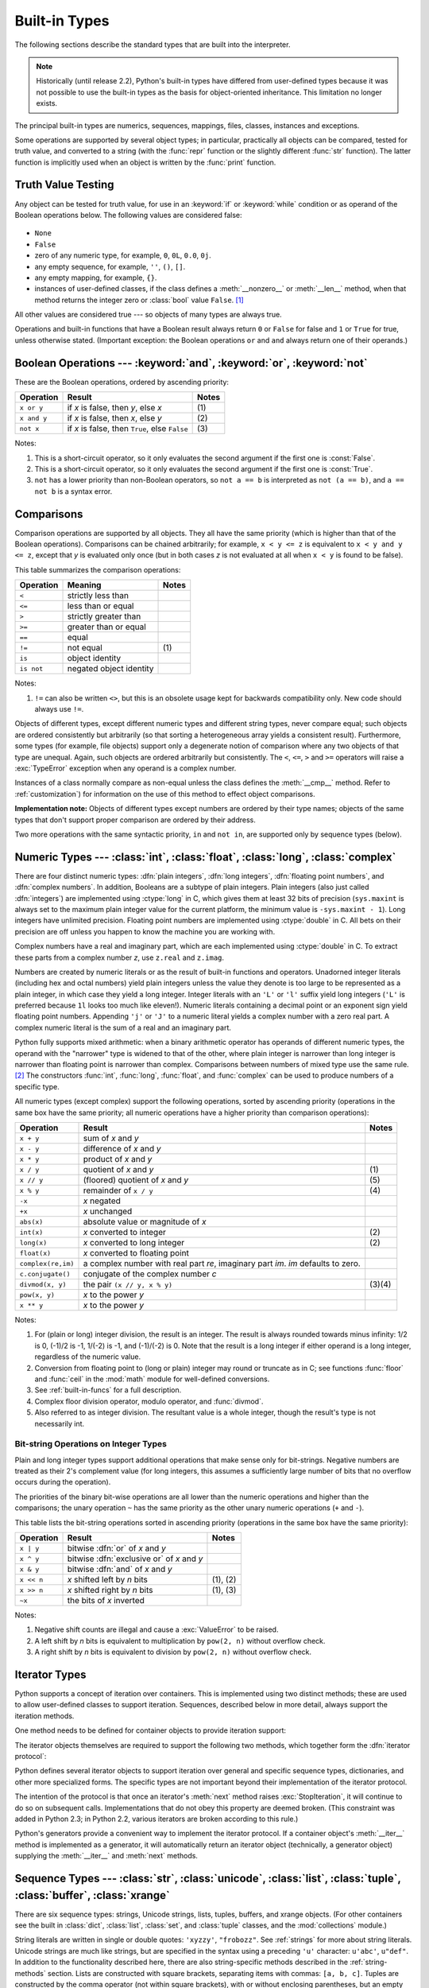 .. XXX: reference/datamodel and this have quite a few overlaps!


.. _bltin-types:

**************
Built-in Types
**************

The following sections describe the standard types that are built into the
interpreter.

.. note::

   Historically (until release 2.2), Python's built-in types have differed from
   user-defined types because it was not possible to use the built-in types as the
   basis for object-oriented inheritance. This limitation no longer
   exists.

.. index:: pair: built-in; types

The principal built-in types are numerics, sequences, mappings, files, classes,
instances and exceptions.

.. index:: statement: print

Some operations are supported by several object types; in particular,
practically all objects can be compared, tested for truth value, and converted
to a string (with the :func:`repr` function or the slightly different
:func:`str` function).  The latter function is implicitly used when an object is
written by the :func:`print` function.


.. _truth:

Truth Value Testing
===================

.. index::
   statement: if
   statement: while
   pair: truth; value
   pair: Boolean; operations
   single: false

Any object can be tested for truth value, for use in an :keyword:`if` or
:keyword:`while` condition or as operand of the Boolean operations below. The
following values are considered false:

  .. index:: single: None (Built-in object)

* ``None``

  .. index:: single: False (Built-in object)

* ``False``

* zero of any numeric type, for example, ``0``, ``0L``, ``0.0``, ``0j``.

* any empty sequence, for example, ``''``, ``()``, ``[]``.

* any empty mapping, for example, ``{}``.

* instances of user-defined classes, if the class defines a :meth:`__nonzero__`
  or :meth:`__len__` method, when that method returns the integer zero or
  :class:`bool` value ``False``. [#]_

.. index:: single: true

All other values are considered true --- so objects of many types are always
true.

.. index::
   operator: or
   operator: and
   single: False
   single: True

Operations and built-in functions that have a Boolean result always return ``0``
or ``False`` for false and ``1`` or ``True`` for true, unless otherwise stated.
(Important exception: the Boolean operations ``or`` and ``and`` always return
one of their operands.)


.. _boolean:

Boolean Operations --- :keyword:`and`, :keyword:`or`, :keyword:`not`
====================================================================

.. index:: pair: Boolean; operations

These are the Boolean operations, ordered by ascending priority:

+-------------+---------------------------------+-------+
| Operation   | Result                          | Notes |
+=============+=================================+=======+
| ``x or y``  | if *x* is false, then *y*, else | \(1)  |
|             | *x*                             |       |
+-------------+---------------------------------+-------+
| ``x and y`` | if *x* is false, then *x*, else | \(2)  |
|             | *y*                             |       |
+-------------+---------------------------------+-------+
| ``not x``   | if *x* is false, then ``True``, | \(3)  |
|             | else ``False``                  |       |
+-------------+---------------------------------+-------+

.. index::
   operator: and
   operator: or
   operator: not

Notes:

(1)
   This is a short-circuit operator, so it only evaluates the second
   argument if the first one is :const:`False`.

(2)
   This is a short-circuit operator, so it only evaluates the second
   argument if the first one is :const:`True`.

(3)
   ``not`` has a lower priority than non-Boolean operators, so ``not a == b`` is
   interpreted as ``not (a == b)``, and ``a == not b`` is a syntax error.


.. _stdcomparisons:

Comparisons
===========

.. index:: pair: chaining; comparisons

Comparison operations are supported by all objects.  They all have the same
priority (which is higher than that of the Boolean operations). Comparisons can
be chained arbitrarily; for example, ``x < y <= z`` is equivalent to ``x < y and
y <= z``, except that *y* is evaluated only once (but in both cases *z* is not
evaluated at all when ``x < y`` is found to be false).

This table summarizes the comparison operations:

+------------+-------------------------+-------+
| Operation  | Meaning                 | Notes |
+============+=========================+=======+
| ``<``      | strictly less than      |       |
+------------+-------------------------+-------+
| ``<=``     | less than or equal      |       |
+------------+-------------------------+-------+
| ``>``      | strictly greater than   |       |
+------------+-------------------------+-------+
| ``>=``     | greater than or equal   |       |
+------------+-------------------------+-------+
| ``==``     | equal                   |       |
+------------+-------------------------+-------+
| ``!=``     | not equal               | \(1)  |
+------------+-------------------------+-------+
| ``is``     | object identity         |       |
+------------+-------------------------+-------+
| ``is not`` | negated object identity |       |
+------------+-------------------------+-------+

.. index::
   pair: operator; comparison
   operator: ==
   operator: is
   operator: is not

.. % XXX *All* others have funny characters < ! >

Notes:

(1)
    ``!=`` can also be written ``<>``, but this is an obsolete usage
    kept for backwards compatibility only. New code should always use
    ``!=``.

.. index::
   pair: object; numeric
   pair: objects; comparing

Objects of different types, except different numeric types and different string
types, never compare equal; such objects are ordered consistently but
arbitrarily (so that sorting a heterogeneous array yields a consistent result).
Furthermore, some types (for example, file objects) support only a degenerate
notion of comparison where any two objects of that type are unequal.  Again,
such objects are ordered arbitrarily but consistently. The ``<``, ``<=``, ``>``
and ``>=`` operators will raise a :exc:`TypeError` exception when any operand is
a complex number.

.. index:: single: __cmp__() (instance method)

Instances of a class normally compare as non-equal unless the class defines the
:meth:`__cmp__` method.  Refer to :ref:`customization`) for information on the
use of this method to effect object comparisons.

**Implementation note:** Objects of different types except numbers are ordered
by their type names; objects of the same types that don't support proper
comparison are ordered by their address.

.. index::
   operator: in
   operator: not in

Two more operations with the same syntactic priority, ``in`` and ``not in``, are
supported only by sequence types (below).


.. _typesnumeric:

Numeric Types --- :class:`int`, :class:`float`, :class:`long`, :class:`complex`
===============================================================================

.. index::
   object: numeric
   object: Boolean
   object: integer
   object: long integer
   object: floating point
   object: complex number
   pair: C; language

There are four distinct numeric types: :dfn:`plain integers`, :dfn:`long
integers`,  :dfn:`floating point numbers`, and :dfn:`complex numbers`. In
addition, Booleans are a subtype of plain integers. Plain integers (also just
called :dfn:`integers`) are implemented using :ctype:`long` in C, which gives
them at least 32 bits of precision (``sys.maxint`` is always set to the maximum
plain integer value for the current platform, the minimum value is
``-sys.maxint - 1``).  Long integers have unlimited precision. Floating point
numbers are implemented using :ctype:`double` in C. All bets on their precision
are off unless you happen to know the machine you are working with.

Complex numbers have a real and imaginary part, which are each implemented using
:ctype:`double` in C.  To extract these parts from a complex number *z*, use
``z.real`` and ``z.imag``.

.. index::
   pair: numeric; literals
   pair: integer; literals
   triple: long; integer; literals
   pair: floating point; literals
   pair: complex number; literals
   pair: hexadecimal; literals
   pair: octal; literals

Numbers are created by numeric literals or as the result of built-in functions
and operators.  Unadorned integer literals (including hex and octal numbers)
yield plain integers unless the value they denote is too large to be represented
as a plain integer, in which case they yield a long integer.  Integer literals
with an ``'L'`` or ``'l'`` suffix yield long integers (``'L'`` is preferred
because ``1l`` looks too much like eleven!).  Numeric literals containing a
decimal point or an exponent sign yield floating point numbers.  Appending
``'j'`` or ``'J'`` to a numeric literal yields a complex number with a zero real
part. A complex numeric literal is the sum of a real and an imaginary part.

.. index::
   single: arithmetic
   builtin: int
   builtin: long
   builtin: float
   builtin: complex

Python fully supports mixed arithmetic: when a binary arithmetic operator has
operands of different numeric types, the operand with the "narrower" type is
widened to that of the other, where plain integer is narrower than long integer
is narrower than floating point is narrower than complex. Comparisons between
numbers of mixed type use the same rule. [#]_ The constructors :func:`int`,
:func:`long`, :func:`float`, and :func:`complex` can be used to produce numbers
of a specific type.

All numeric types (except complex) support the following operations, sorted by
ascending priority (operations in the same box have the same priority; all
numeric operations have a higher priority than comparison operations):

+--------------------+---------------------------------+--------+
| Operation          | Result                          | Notes  |
+====================+=================================+========+
| ``x + y``          | sum of *x* and *y*              |        |
+--------------------+---------------------------------+--------+
| ``x - y``          | difference of *x* and *y*       |        |
+--------------------+---------------------------------+--------+
| ``x * y``          | product of *x* and *y*          |        |
+--------------------+---------------------------------+--------+
| ``x / y``          | quotient of *x* and *y*         | \(1)   |
+--------------------+---------------------------------+--------+
| ``x // y``         | (floored) quotient of *x* and   | \(5)   |
|                    | *y*                             |        |
+--------------------+---------------------------------+--------+
| ``x % y``          | remainder of ``x / y``          | \(4)   |
+--------------------+---------------------------------+--------+
| ``-x``             | *x* negated                     |        |
+--------------------+---------------------------------+--------+
| ``+x``             | *x* unchanged                   |        |
+--------------------+---------------------------------+--------+
| ``abs(x)``         | absolute value or magnitude of  |        |
|                    | *x*                             |        |
+--------------------+---------------------------------+--------+
| ``int(x)``         | *x* converted to integer        | \(2)   |
+--------------------+---------------------------------+--------+
| ``long(x)``        | *x* converted to long integer   | \(2)   |
+--------------------+---------------------------------+--------+
| ``float(x)``       | *x* converted to floating point |        |
+--------------------+---------------------------------+--------+
| ``complex(re,im)`` | a complex number with real part |        |
|                    | *re*, imaginary part *im*.      |        |
|                    | *im* defaults to zero.          |        |
+--------------------+---------------------------------+--------+
| ``c.conjugate()``  | conjugate of the complex number |        |
|                    | *c*                             |        |
+--------------------+---------------------------------+--------+
| ``divmod(x, y)``   | the pair ``(x // y, x % y)``    | (3)(4) |
+--------------------+---------------------------------+--------+
| ``pow(x, y)``      | *x* to the power *y*            |        |
+--------------------+---------------------------------+--------+
| ``x ** y``         | *x* to the power *y*            |        |
+--------------------+---------------------------------+--------+

.. index::
   triple: operations on; numeric; types
   single: conjugate() (complex number method)

Notes:

(1)
   .. index::
      pair: integer; division
      triple: long; integer; division

   For (plain or long) integer division, the result is an integer. The result is
   always rounded towards minus infinity: 1/2 is 0, (-1)/2 is -1, 1/(-2) is -1, and
   (-1)/(-2) is 0.  Note that the result is a long integer if either operand is a
   long integer, regardless of the numeric value.

(2)
   .. index::
      module: math
      single: floor() (in module math)
      single: ceil() (in module math)
      pair: numeric; conversions
      pair: C; language

   Conversion from floating point to (long or plain) integer may round or truncate
   as in C; see functions :func:`floor` and :func:`ceil` in the :mod:`math` module
   for well-defined conversions.

(3)
   See :ref:`built-in-funcs` for a full description.

(4)
   Complex floor division operator, modulo operator, and :func:`divmod`.

   .. deprecated:: 2.3
      Instead convert to float using :func:`abs` if appropriate.

(5)
   Also referred to as integer division.  The resultant value is a whole integer,
   though the result's type is not necessarily int.

.. % XXXJH exceptions: overflow (when? what operations?) zerodivision


.. _bitstring-ops:

Bit-string Operations on Integer Types
--------------------------------------

.. _bit-string-operations:

Plain and long integer types support additional operations that make sense only
for bit-strings.  Negative numbers are treated as their 2's complement value
(for long integers, this assumes a sufficiently large number of bits that no
overflow occurs during the operation).

The priorities of the binary bit-wise operations are all lower than the numeric
operations and higher than the comparisons; the unary operation ``~`` has the
same priority as the other unary numeric operations (``+`` and ``-``).

This table lists the bit-string operations sorted in ascending priority
(operations in the same box have the same priority):

+------------+--------------------------------+----------+
| Operation  | Result                         | Notes    |
+============+================================+==========+
| ``x | y``  | bitwise :dfn:`or` of *x* and   |          |
|            | *y*                            |          |
+------------+--------------------------------+----------+
| ``x ^ y``  | bitwise :dfn:`exclusive or` of |          |
|            | *x* and *y*                    |          |
+------------+--------------------------------+----------+
| ``x & y``  | bitwise :dfn:`and` of *x* and  |          |
|            | *y*                            |          |
+------------+--------------------------------+----------+
| ``x << n`` | *x* shifted left by *n* bits   | (1), (2) |
+------------+--------------------------------+----------+
| ``x >> n`` | *x* shifted right by *n* bits  | (1), (3) |
+------------+--------------------------------+----------+
| ``~x``     | the bits of *x* inverted       |          |
+------------+--------------------------------+----------+

.. index::
   triple: operations on; integer; types
   pair: bit-string; operations
   pair: shifting; operations
   pair: masking; operations

Notes:

(1)
   Negative shift counts are illegal and cause a :exc:`ValueError` to be raised.

(2)
   A left shift by *n* bits is equivalent to multiplication by ``pow(2, n)``
   without overflow check.

(3)
   A right shift by *n* bits is equivalent to division by ``pow(2, n)`` without
   overflow check.


.. _typeiter:

Iterator Types
==============

.. versionadded:: 2.2

.. index::
   single: iterator protocol
   single: protocol; iterator
   single: sequence; iteration
   single: container; iteration over

Python supports a concept of iteration over containers.  This is implemented
using two distinct methods; these are used to allow user-defined classes to
support iteration.  Sequences, described below in more detail, always support
the iteration methods.

One method needs to be defined for container objects to provide iteration
support:


.. method:: container.__iter__()

   Return an iterator object.  The object is required to support the iterator
   protocol described below.  If a container supports different types of
   iteration, additional methods can be provided to specifically request
   iterators for those iteration types.  (An example of an object supporting
   multiple forms of iteration would be a tree structure which supports both
   breadth-first and depth-first traversal.)  This method corresponds to the
   :attr:`tp_iter` slot of the type structure for Python objects in the Python/C
   API.

The iterator objects themselves are required to support the following two
methods, which together form the :dfn:`iterator protocol`:


.. method:: iterator.__iter__()

   Return the iterator object itself.  This is required to allow both containers
   and iterators to be used with the :keyword:`for` and :keyword:`in` statements.
   This method corresponds to the :attr:`tp_iter` slot of the type structure for
   Python objects in the Python/C API.


.. method:: iterator.next()

   Return the next item from the container.  If there are no further items, raise
   the :exc:`StopIteration` exception.  This method corresponds to the
   :attr:`tp_iternext` slot of the type structure for Python objects in the
   Python/C API.

Python defines several iterator objects to support iteration over general and
specific sequence types, dictionaries, and other more specialized forms.  The
specific types are not important beyond their implementation of the iterator
protocol.

The intention of the protocol is that once an iterator's :meth:`next` method
raises :exc:`StopIteration`, it will continue to do so on subsequent calls.
Implementations that do not obey this property are deemed broken.  (This
constraint was added in Python 2.3; in Python 2.2, various iterators are broken
according to this rule.)

Python's generators provide a convenient way to implement the iterator protocol.
If a container object's :meth:`__iter__` method is implemented as a generator,
it will automatically return an iterator object (technically, a generator
object) supplying the :meth:`__iter__` and :meth:`next` methods.


.. _typesseq:

Sequence Types --- :class:`str`, :class:`unicode`, :class:`list`, :class:`tuple`, :class:`buffer`, :class:`xrange`
==================================================================================================================

There are six sequence types: strings, Unicode strings, lists, tuples, buffers,
and xrange objects.
(For other containers see the built in :class:`dict`, :class:`list`,
:class:`set`, and :class:`tuple` classes, and the :mod:`collections`
module.)


.. index::
   object: sequence
   object: string
   object: Unicode
   object: tuple
   object: list
   object: buffer
   object: xrange

String literals are written in single or double quotes: ``'xyzzy'``,
``"frobozz"``.  See :ref:`strings` for more about string literals.
Unicode strings are much like strings, but are specified in the syntax
using a preceding ``'u'`` character: ``u'abc'``, ``u"def"``. In addition
to the functionality described here, there are also string-specific
methods described in the :ref:`string-methods` section. Lists are
constructed with square brackets, separating items with commas: ``[a, b, c]``.
Tuples are constructed by the comma operator (not within square
brackets), with or without enclosing parentheses, but an empty tuple
must have the enclosing parentheses, such as ``a, b, c`` or ``()``.  A
single item tuple must have a trailing comma, such as ``(d,)``.

Buffer objects are not directly supported by Python syntax, but can be created
by calling the builtin function :func:`buffer`.  They don't support
concatenation or repetition.

Objects of type xrange are similar to buffers in that there is no specific syntax to
create them, but they are created using the :func:`xrange` function.  They don't
support slicing, concatenation or repetition, and using ``in``, ``not in``,
:func:`min` or :func:`max` on them is inefficient.

Most sequence types support the following operations.  The ``in`` and ``not in``
operations have the same priorities as the comparison operations.  The ``+`` and
``*`` operations have the same priority as the corresponding numeric operations.
[#]_

This table lists the sequence operations sorted in ascending priority
(operations in the same box have the same priority).  In the table, *s* and *t*
are sequences of the same type; *n*, *i* and *j* are integers:

+------------------+--------------------------------+----------+
| Operation        | Result                         | Notes    |
+==================+================================+==========+
| ``x in s``       | ``True`` if an item of *s* is  | \(1)     |
|                  | equal to *x*, else ``False``   |          |
+------------------+--------------------------------+----------+
| ``x not in s``   | ``False`` if an item of *s* is | \(1)     |
|                  | equal to *x*, else ``True``    |          |
+------------------+--------------------------------+----------+
| ``s + t``        | the concatenation of *s* and   | \(6)     |
|                  | *t*                            |          |
+------------------+--------------------------------+----------+
| ``s * n, n * s`` | *n* shallow copies of *s*      | \(2)     |
|                  | concatenated                   |          |
+------------------+--------------------------------+----------+
| ``s[i]``         | *i*'th item of *s*, origin 0   | \(3)     |
+------------------+--------------------------------+----------+
| ``s[i:j]``       | slice of *s* from *i* to *j*   | (3), (4) |
+------------------+--------------------------------+----------+
| ``s[i:j:k]``     | slice of *s* from *i* to *j*   | (3), (5) |
|                  | with step *k*                  |          |
+------------------+--------------------------------+----------+
| ``len(s)``       | length of *s*                  |          |
+------------------+--------------------------------+----------+
| ``min(s)``       | smallest item of *s*           |          |
+------------------+--------------------------------+----------+
| ``max(s)``       | largest item of *s*            |          |
+------------------+--------------------------------+----------+

Sequence types also support comparisons. In particular, tuples and lists
are compared lexicographically by comparing corresponding
elements. This means that to compare equal, every element must compare
equal and the two sequences must be of the same type and have the same
length. (For full details see :ref:`comparisons` in the language
reference.)

.. index::
   triple: operations on; sequence; types
   builtin: len
   builtin: min
   builtin: max
   pair: concatenation; operation
   pair: repetition; operation
   pair: subscript; operation
   pair: slice; operation
   pair: extended slice; operation
   operator: in
   operator: not in

Notes:

(1)
   When *s* is a string or Unicode string object the ``in`` and ``not in``
   operations act like a substring test.  In Python versions before 2.3, *x* had to
   be a string of length 1. In Python 2.3 and beyond, *x* may be a string of any
   length.

(2)
   Values of *n* less than ``0`` are treated as ``0`` (which yields an empty
   sequence of the same type as *s*).  Note also that the copies are shallow;
   nested structures are not copied.  This often haunts new Python programmers;
   consider::

      >>> lists = [[]] * 3
      >>> lists
      [[], [], []]
      >>> lists[0].append(3)
      >>> lists
      [[3], [3], [3]]

   What has happened is that ``[[]]`` is a one-element list containing an empty
   list, so all three elements of ``[[]] * 3`` are (pointers to) this single empty
   list.  Modifying any of the elements of ``lists`` modifies this single list.
   You can create a list of different lists this way::

      >>> lists = [[] for i in range(3)]
      >>> lists[0].append(3)
      >>> lists[1].append(5)
      >>> lists[2].append(7)
      >>> lists
      [[3], [5], [7]]

(3)
   If *i* or *j* is negative, the index is relative to the end of the string:
   ``len(s) + i`` or ``len(s) + j`` is substituted.  But note that ``-0`` is still
   ``0``.

(4)
   The slice of *s* from *i* to *j* is defined as the sequence of items with index
   *k* such that ``i <= k < j``.  If *i* or *j* is greater than ``len(s)``, use
   ``len(s)``.  If *i* is omitted or ``None``, use ``0``.  If *j* is omitted or
   ``None``, use ``len(s)``.  If *i* is greater than or equal to *j*, the slice is
   empty.

(5)
   The slice of *s* from *i* to *j* with step *k* is defined as the sequence of
   items with index  ``x = i + n*k`` such that 0 ≤n < (j-i)/(k).  In other words,
   the indices are ``i``, ``i+k``, ``i+2*k``, ``i+3*k`` and so on, stopping when
   *j* is reached (but never including *j*).  If *i* or *j* is greater than
   ``len(s)``, use ``len(s)``.  If *i* or *j* are omitted or ``None``, they become
   "end" values (which end depends on the sign of *k*).  Note, *k* cannot be zero.
   If *k* is ``None``, it is treated like ``1``.

(6)
   If *s* and *t* are both strings, some Python implementations such as CPython can
   usually perform an in-place optimization for assignments of the form ``s=s+t``
   or ``s+=t``.  When applicable, this optimization makes quadratic run-time much
   less likely.  This optimization is both version and implementation dependent.
   For performance sensitive code, it is preferable to use the :meth:`str.join`
   method which assures consistent linear concatenation performance across versions
   and implementations.

   .. versionchanged:: 2.4
      Formerly, string concatenation never occurred in-place.


.. _string-methods:

String Methods
--------------

.. index:: pair: string; methods

Below are listed the string methods which both 8-bit strings and Unicode objects
support. Note that none of these methods take keyword arguments.

In addition, Python's strings support the sequence type methods
described in the :ref:`typesseq` section. To output formatted strings
use template strings or the ``%`` operator described in the
:ref:`string-formatting` section. Also, see the :mod:`re` module for
string functions based on regular expressions.

.. method:: str.capitalize()

   Return a copy of the string with only its first character capitalized.

   For 8-bit strings, this method is locale-dependent.


.. method:: str.center(width[, fillchar])

   Return centered in a string of length *width*. Padding is done using the
   specified *fillchar* (default is a space).

   .. versionchanged:: 2.4
      Support for the *fillchar* argument.


.. method:: str.count(sub[, start[, end]])

   Return the number of occurrences of substring *sub* in the range [*start*,
   *end*].  Optional arguments *start* and *end* are interpreted as in slice
   notation.


.. method:: str.decode([encoding[, errors]])

   Decodes the string using the codec registered for *encoding*. *encoding*
   defaults to the default string encoding.  *errors* may be given to set a
   different error handling scheme.  The default is ``'strict'``, meaning that
   encoding errors raise :exc:`UnicodeError`.  Other possible values are
   ``'ignore'``, ``'replace'`` and any other name registered via
   :func:`codecs.register_error`, see section :ref:`codec-base-classes`.

   .. versionadded:: 2.2

   .. versionchanged:: 2.3
      Support for other error handling schemes added.


.. method:: str.encode([encoding[,errors]])

   Return an encoded version of the string.  Default encoding is the current
   default string encoding.  *errors* may be given to set a different error
   handling scheme.  The default for *errors* is ``'strict'``, meaning that
   encoding errors raise a :exc:`UnicodeError`.  Other possible values are
   ``'ignore'``, ``'replace'``, ``'xmlcharrefreplace'``, ``'backslashreplace'`` and
   any other name registered via :func:`codecs.register_error`, see section
   :ref:`codec-base-classes`. For a list of possible encodings, see section
   :ref:`standard-encodings`.

   .. versionadded:: 2.0

   .. versionchanged:: 2.3
      Support for ``'xmlcharrefreplace'`` and ``'backslashreplace'`` and other error
      handling schemes added.


.. method:: str.endswith(suffix[, start[, end]])

   Return ``True`` if the string ends with the specified *suffix*, otherwise return
   ``False``.  *suffix* can also be a tuple of suffixes to look for.  With optional
   *start*, test beginning at that position.  With optional *end*, stop comparing
   at that position.

   .. versionchanged:: 2.5
      Accept tuples as *suffix*.


.. method:: str.expandtabs([tabsize])

   Return a copy of the string where all tab characters are replaced by one or
   more spaces, depending on the current column and the given tab size.  The
   column number is reset to zero after each newline occurring in the string.
   If *tabsize* is not given, a tab size of ``8`` characters is assumed.  This
   doesn't understand other non-printing characters or escape sequences.


.. method:: str.find(sub[, start[, end]])

   Return the lowest index in the string where substring *sub* is found, such that
   *sub* is contained in the range [*start*, *end*].  Optional arguments *start*
   and *end* are interpreted as in slice notation.  Return ``-1`` if *sub* is not
   found.


.. method:: str.index(sub[, start[, end]])

   Like :meth:`find`, but raise :exc:`ValueError` when the substring is not found.


.. method:: str.isalnum()

   Return true if all characters in the string are alphanumeric and there is at
   least one character, false otherwise.

   For 8-bit strings, this method is locale-dependent.


.. method:: str.isalpha()

   Return true if all characters in the string are alphabetic and there is at least
   one character, false otherwise.

   For 8-bit strings, this method is locale-dependent.


.. method:: str.isdigit()

   Return true if all characters in the string are digits and there is at least one
   character, false otherwise.

   For 8-bit strings, this method is locale-dependent.


.. method:: str.islower()

   Return true if all cased characters in the string are lowercase and there is at
   least one cased character, false otherwise.

   For 8-bit strings, this method is locale-dependent.


.. method:: str.isspace()

   Return true if there are only whitespace characters in the string and there is
   at least one character, false otherwise.

   For 8-bit strings, this method is locale-dependent.


.. method:: str.istitle()

   Return true if the string is a titlecased string and there is at least one
   character, for example uppercase characters may only follow uncased characters
   and lowercase characters only cased ones.  Return false otherwise.

   For 8-bit strings, this method is locale-dependent.


.. method:: str.isupper()

   Return true if all cased characters in the string are uppercase and there is at
   least one cased character, false otherwise.

   For 8-bit strings, this method is locale-dependent.


.. method:: str.join(seq)

   Return a string which is the concatenation of the strings in the sequence *seq*.
   The separator between elements is the string providing this method.


.. method:: str.ljust(width[, fillchar])

   Return the string left justified in a string of length *width*. Padding is done
   using the specified *fillchar* (default is a space).  The original string is
   returned if *width* is less than ``len(s)``.

   .. versionchanged:: 2.4
      Support for the *fillchar* argument.


.. method:: str.lower()

   Return a copy of the string converted to lowercase.

   For 8-bit strings, this method is locale-dependent.


.. method:: str.lstrip([chars])

   Return a copy of the string with leading characters removed.  The *chars*
   argument is a string specifying the set of characters to be removed.  If omitted
   or ``None``, the *chars* argument defaults to removing whitespace.  The *chars*
   argument is not a prefix; rather, all combinations of its values are stripped::

      >>> '   spacious   '.lstrip()
      'spacious   '
      >>> 'www.example.com'.lstrip('cmowz.')
      'example.com'

   .. versionchanged:: 2.2.2
      Support for the *chars* argument.


.. method:: str.partition(sep)

   Split the string at the first occurrence of *sep*, and return a 3-tuple
   containing the part before the separator, the separator itself, and the part
   after the separator.  If the separator is not found, return a 3-tuple containing
   the string itself, followed by two empty strings.

   .. versionadded:: 2.5


.. method:: str.replace(old, new[, count])

   Return a copy of the string with all occurrences of substring *old* replaced by
   *new*.  If the optional argument *count* is given, only the first *count*
   occurrences are replaced.


.. method:: str.rfind(sub [,start [,end]])

   Return the highest index in the string where substring *sub* is found, such that
   *sub* is contained within s[start,end].  Optional arguments *start* and *end*
   are interpreted as in slice notation.  Return ``-1`` on failure.


.. method:: str.rindex(sub[, start[, end]])

   Like :meth:`rfind` but raises :exc:`ValueError` when the substring *sub* is not
   found.


.. method:: str.rjust(width[, fillchar])

   Return the string right justified in a string of length *width*. Padding is done
   using the specified *fillchar* (default is a space). The original string is
   returned if *width* is less than ``len(s)``.

   .. versionchanged:: 2.4
      Support for the *fillchar* argument.


.. method:: str.rpartition(sep)

   Split the string at the last occurrence of *sep*, and return a 3-tuple
   containing the part before the separator, the separator itself, and the part
   after the separator.  If the separator is not found, return a 3-tuple containing
   two empty strings, followed by the string itself.

   .. versionadded:: 2.5


.. method:: str.rsplit([sep [,maxsplit]])

   Return a list of the words in the string, using *sep* as the delimiter string.
   If *maxsplit* is given, at most *maxsplit* splits are done, the *rightmost*
   ones.  If *sep* is not specified or ``None``, any whitespace string is a
   separator.  Except for splitting from the right, :meth:`rsplit` behaves like
   :meth:`split` which is described in detail below.

   .. versionadded:: 2.4


.. method:: str.rstrip([chars])

   Return a copy of the string with trailing characters removed.  The *chars*
   argument is a string specifying the set of characters to be removed.  If omitted
   or ``None``, the *chars* argument defaults to removing whitespace.  The *chars*
   argument is not a suffix; rather, all combinations of its values are stripped::

      >>> '   spacious   '.rstrip()
      '   spacious'
      >>> 'mississippi'.rstrip('ipz')
      'mississ'

   .. versionchanged:: 2.2.2
      Support for the *chars* argument.


.. method:: str.split([sep[, maxsplit]])

   Return a list of the words in the string, using *sep* as the delimiter
   string.  If *maxsplit* is given, at most *maxsplit* splits are done (thus,
   the list will have at most ``maxsplit+1`` elements).  If *maxsplit* is not
   specified, then there is no limit on the number of splits (all possible
   splits are made).

   If *sep is given, consecutive delimiters are not grouped together and are
   deemed to delimit empty strings (for example, ``'1,,2'.split(',')`` returns
   ``['1', '', '2']``).  The *sep* argument may consist of multiple characters
   (for example, ``'1<>2<>3'.split('<>')`` returns ``['1', '2', '3']``).
   Splitting an empty string with a specified separator returns ``['']``.

   If *sep* is not specified or is ``None``, a different splitting algorithm is
   applied: runs of consecutive whitespace are regarded as a single separator,
   and the result will contain no empty strings at the start or end if the
   string has leading or trailing whitespace.  Consequently, splitting an empty
   string or a string consisting of just whitespace with a ``None`` separator
   returns ``[]``.

   For example, ``' 1  2   3  '.split()`` returns ``['1', '2', '3']``, and
   ``'  1  2   3  '.split(None, 1)`` returns ``['1', '2   3  ']``.


.. method:: str.splitlines([keepends])

   Return a list of the lines in the string, breaking at line boundaries.  Line
   breaks are not included in the resulting list unless *keepends* is given and
   true.


.. method:: str.startswith(prefix[, start[, end]])

   Return ``True`` if string starts with the *prefix*, otherwise return ``False``.
   *prefix* can also be a tuple of prefixes to look for.  With optional *start*,
   test string beginning at that position.  With optional *end*, stop comparing
   string at that position.

   .. versionchanged:: 2.5
      Accept tuples as *prefix*.


.. method:: str.strip([chars])

   Return a copy of the string with the leading and trailing characters removed.
   The *chars* argument is a string specifying the set of characters to be removed.
   If omitted or ``None``, the *chars* argument defaults to removing whitespace.
   The *chars* argument is not a prefix or suffix; rather, all combinations of its
   values are stripped::

      >>> '   spacious   '.strip()
      'spacious'
      >>> 'www.example.com'.strip('cmowz.')
      'example'

   .. versionchanged:: 2.2.2
      Support for the *chars* argument.


.. method:: str.swapcase()

   Return a copy of the string with uppercase characters converted to lowercase and
   vice versa.

   For 8-bit strings, this method is locale-dependent.


.. method:: str.title()

   Return a titlecased version of the string: words start with uppercase
   characters, all remaining cased characters are lowercase.

   For 8-bit strings, this method is locale-dependent.


.. method:: str.translate(table[, deletechars])

   Return a copy of the string where all characters occurring in the optional
   argument *deletechars* are removed, and the remaining characters have been
   mapped through the given translation table, which must be a string of length
   256.

   You can use the :func:`maketrans` helper function in the :mod:`string` module to
   create a translation table. For string objects, set the *table* argument to
   ``None`` for translations that only delete characters::

      >>> 'read this short text'.translate(None, 'aeiou')
      'rd ths shrt txt'

   .. versionadded:: 2.6
      Support for a ``None`` *table* argument.

   For Unicode objects, the :meth:`translate` method does not accept the optional
   *deletechars* argument.  Instead, it returns a copy of the *s* where all
   characters have been mapped through the given translation table which must be a
   mapping of Unicode ordinals to Unicode ordinals, Unicode strings or ``None``.
   Unmapped characters are left untouched. Characters mapped to ``None`` are
   deleted.  Note, a more flexible approach is to create a custom character mapping
   codec using the :mod:`codecs` module (see :mod:`encodings.cp1251` for an
   example).


.. method:: str.upper()

   Return a copy of the string converted to uppercase.

   For 8-bit strings, this method is locale-dependent.


.. method:: str.zfill(width)

   Return the numeric string left filled with zeros in a string of length
   *width*.  A sign prefix is handled correctly.  The original string is
   returned if *width* is less than ``len(s)``.
   

   .. versionadded:: 2.2.2


.. _string-formatting:

String Formatting Operations
----------------------------

.. index::
   single: formatting, string (%)
   single: interpolation, string (%)
   single: string; formatting
   single: string; interpolation
   single: printf-style formatting
   single: sprintf-style formatting
   single: % formatting
   single: % interpolation

String and Unicode objects have one unique built-in operation: the ``%``
operator (modulo).  This is also known as the string *formatting* or
*interpolation* operator.  Given ``format % values`` (where *format* is a string
or Unicode object), ``%`` conversion specifications in *format* are replaced
with zero or more elements of *values*.  The effect is similar to the using
:cfunc:`sprintf` in the C language.  If *format* is a Unicode object, or if any
of the objects being converted using the ``%s`` conversion are Unicode objects,
the result will also be a Unicode object.

If *format* requires a single argument, *values* may be a single non-tuple
object. [#]_  Otherwise, *values* must be a tuple with exactly the number of
items specified by the format string, or a single mapping object (for example, a
dictionary).

A conversion specifier contains two or more characters and has the following
components, which must occur in this order:

#. The ``'%'`` character, which marks the start of the specifier.

#. Mapping key (optional), consisting of a parenthesised sequence of characters
   (for example, ``(somename)``).

#. Conversion flags (optional), which affect the result of some conversion
   types.

#. Minimum field width (optional).  If specified as an ``'*'`` (asterisk), the
   actual width is read from the next element of the tuple in *values*, and the
   object to convert comes after the minimum field width and optional precision.

#. Precision (optional), given as a ``'.'`` (dot) followed by the precision.  If
   specified as ``'*'`` (an asterisk), the actual width is read from the next
   element of the tuple in *values*, and the value to convert comes after the
   precision.

#. Length modifier (optional).

#. Conversion type.

When the right argument is a dictionary (or other mapping type), then the
formats in the string *must* include a parenthesised mapping key into that
dictionary inserted immediately after the ``'%'`` character. The mapping key
selects the value to be formatted from the mapping.  For example::

   >>> print '%(language)s has %(#)03d quote types.' % \
             {'language': "Python", "#": 2}
   Python has 002 quote types.

In this case no ``*`` specifiers may occur in a format (since they require a
sequential parameter list).

The conversion flag characters are:

+---------+---------------------------------------------------------------------+
| Flag    | Meaning                                                             |
+=========+=====================================================================+
| ``'#'`` | The value conversion will use the "alternate form" (where defined   |
|         | below).                                                             |
+---------+---------------------------------------------------------------------+
| ``'0'`` | The conversion will be zero padded for numeric values.              |
+---------+---------------------------------------------------------------------+
| ``'-'`` | The converted value is left adjusted (overrides the ``'0'``         |
|         | conversion if both are given).                                      |
+---------+---------------------------------------------------------------------+
| ``' '`` | (a space) A blank should be left before a positive number (or empty |
|         | string) produced by a signed conversion.                            |
+---------+---------------------------------------------------------------------+
| ``'+'`` | A sign character (``'+'`` or ``'-'``) will precede the conversion   |
|         | (overrides a "space" flag).                                         |
+---------+---------------------------------------------------------------------+

A length modifier (``h``, ``l``, or ``L``) may be present, but is ignored as it
is not necessary for Python.

The conversion types are:

+------------+-----------------------------------------------------+-------+
| Conversion | Meaning                                             | Notes |
+============+=====================================================+=======+
| ``'d'``    | Signed integer decimal.                             |       |
+------------+-----------------------------------------------------+-------+
| ``'i'``    | Signed integer decimal.                             |       |
+------------+-----------------------------------------------------+-------+
| ``'o'``    | Unsigned octal.                                     | \(1)  |
+------------+-----------------------------------------------------+-------+
| ``'u'``    | Unsigned decimal.                                   |       |
+------------+-----------------------------------------------------+-------+
| ``'x'``    | Unsigned hexadecimal (lowercase).                   | \(2)  |
+------------+-----------------------------------------------------+-------+
| ``'X'``    | Unsigned hexadecimal (uppercase).                   | \(2)  |
+------------+-----------------------------------------------------+-------+
| ``'e'``    | Floating point exponential format (lowercase).      | \(3)  |
+------------+-----------------------------------------------------+-------+
| ``'E'``    | Floating point exponential format (uppercase).      | \(3)  |
+------------+-----------------------------------------------------+-------+
| ``'f'``    | Floating point decimal format.                      | \(3)  |
+------------+-----------------------------------------------------+-------+
| ``'F'``    | Floating point decimal format.                      | \(3)  |
+------------+-----------------------------------------------------+-------+
| ``'g'``    | Floating point format. Uses exponential format if   | \(4)  |
|            | exponent is greater than -4 or less than precision, |       |
|            | decimal format otherwise.                           |       |
+------------+-----------------------------------------------------+-------+
| ``'G'``    | Floating point format. Uses exponential format if   | \(4)  |
|            | exponent is greater than -4 or less than precision, |       |
|            | decimal format otherwise.                           |       |
+------------+-----------------------------------------------------+-------+
| ``'c'``    | Single character (accepts integer or single         |       |
|            | character string).                                  |       |
+------------+-----------------------------------------------------+-------+
| ``'r'``    | String (converts any python object using            | \(5)  |
|            | :func:`repr`).                                      |       |
+------------+-----------------------------------------------------+-------+
| ``'s'``    | String (converts any python object using            | \(6)  |
|            | :func:`str`).                                       |       |
+------------+-----------------------------------------------------+-------+
| ``'%'``    | No argument is converted, results in a ``'%'``      |       |
|            | character in the result.                            |       |
+------------+-----------------------------------------------------+-------+

Notes:

(1)
   The alternate form causes a leading zero (``'0'``) to be inserted between
   left-hand padding and the formatting of the number if the leading character
   of the result is not already a zero.

(2)
   The alternate form causes a leading ``'0x'`` or ``'0X'`` (depending on whether
   the ``'x'`` or ``'X'`` format was used) to be inserted between left-hand padding
   and the formatting of the number if the leading character of the result is not
   already a zero.

(3)
   The alternate form causes the result to always contain a decimal point, even if
   no digits follow it.

   The precision determines the number of digits after the decimal point and
   defaults to 6.

(4)
   The alternate form causes the result to always contain a decimal point, and
   trailing zeroes are not removed as they would otherwise be.

   The precision determines the number of significant digits before and after the
   decimal point and defaults to 6.

(5)
   The ``%r`` conversion was added in Python 2.0.

   The precision determines the maximal number of characters used.

(6)
   If the object or format provided is a :class:`unicode` string, the resulting
   string will also be :class:`unicode`.

   The precision determines the maximal number of characters used.

Since Python strings have an explicit length, ``%s`` conversions do not assume
that ``'\0'`` is the end of the string.

.. % XXX Examples?

For safety reasons, floating point precisions are clipped to 50; ``%f``
conversions for numbers whose absolute value is over 1e25 are replaced by ``%g``
conversions. [#]_  All other errors raise exceptions.

.. index::
   module: string
   module: re

Additional string operations are defined in standard modules :mod:`string` and
:mod:`re`.


.. _typesseq-xrange:

XRange Type
-----------

.. index:: object: xrange

The :class:`xrange` type is an immutable sequence which is commonly used for
looping.  The advantage of the :class:`xrange` type is that an :class:`xrange`
object will always take the same amount of memory, no matter the size of the
range it represents.  There are no consistent performance advantages.

XRange objects have very little behavior: they only support indexing, iteration,
and the :func:`len` function.


.. _typesseq-mutable:

Mutable Sequence Types
----------------------

.. index::
   triple: mutable; sequence; types
   object: list

List objects support additional operations that allow in-place modification of
the object. Other mutable sequence types (when added to the language) should
also support these operations. Strings and tuples are immutable sequence types:
such objects cannot be modified once created. The following operations are
defined on mutable sequence types (where *x* is an arbitrary object):

+------------------------------+--------------------------------+---------------------+
| Operation                    | Result                         | Notes               |
+==============================+================================+=====================+
| ``s[i] = x``                 | item *i* of *s* is replaced by |                     |
|                              | *x*                            |                     |
+------------------------------+--------------------------------+---------------------+
| ``s[i:j] = t``               | slice of *s* from *i* to *j*   |                     |
|                              | is replaced by the contents of |                     |
|                              | the iterable *t*               |                     |
+------------------------------+--------------------------------+---------------------+
| ``del s[i:j]``               | same as ``s[i:j] = []``        |                     |
+------------------------------+--------------------------------+---------------------+
| ``s[i:j:k] = t``             | the elements of ``s[i:j:k]``   | \(1)                |
|                              | are replaced by those of *t*   |                     |
+------------------------------+--------------------------------+---------------------+
| ``del s[i:j:k]``             | removes the elements of        |                     |
|                              | ``s[i:j:k]`` from the list     |                     |
+------------------------------+--------------------------------+---------------------+
| ``s.append(x)``              | same as ``s[len(s):len(s)] =   | \(2)                |
|                              | [x]``                          |                     |
+------------------------------+--------------------------------+---------------------+
| ``s.extend(x)``              | same as ``s[len(s):len(s)] =   | \(3)                |
|                              | x``                            |                     |
+------------------------------+--------------------------------+---------------------+
| ``s.count(x)``               | return number of *i*'s for     |                     |
|                              | which ``s[i] == x``            |                     |
+------------------------------+--------------------------------+---------------------+
| ``s.index(x[, i[, j]])``     | return smallest *k* such that  | \(4)                |
|                              | ``s[k] == x`` and ``i <= k <   |                     |
|                              | j``                            |                     |
+------------------------------+--------------------------------+---------------------+
| ``s.insert(i, x)``           | same as ``s[i:i] = [x]``       | \(5)                |
+------------------------------+--------------------------------+---------------------+
| ``s.pop([i])``               | same as ``x = s[i]; del s[i];  | \(6)                |
|                              | return x``                     |                     |
+------------------------------+--------------------------------+---------------------+
| ``s.remove(x)``              | same as ``del s[s.index(x)]``  | \(4)                |
+------------------------------+--------------------------------+---------------------+
| ``s.reverse()``              | reverses the items of *s* in   | \(7)                |
|                              | place                          |                     |
+------------------------------+--------------------------------+---------------------+
| ``s.sort([cmp[, key[,        | sort the items of *s* in place | (7), (8), (9), (10) |
| reverse]]])``                |                                |                     |
+------------------------------+--------------------------------+---------------------+

.. index::
   triple: operations on; sequence; types
   triple: operations on; list; type
   pair: subscript; assignment
   pair: slice; assignment
   pair: extended slice; assignment
   statement: del
   single: append() (list method)
   single: extend() (list method)
   single: count() (list method)
   single: index() (list method)
   single: insert() (list method)
   single: pop() (list method)
   single: remove() (list method)
   single: reverse() (list method)
   single: sort() (list method)

Notes:

(1)
   *t* must have the same length as the slice it is  replacing.

(2)
   The C implementation of Python has historically accepted multiple parameters and
   implicitly joined them into a tuple; this no longer works in Python 2.0.  Use of
   this misfeature has been deprecated since Python 1.4.

(3)
   *x* can be any iterable object.

(4)
   Raises :exc:`ValueError` when *x* is not found in *s*. When a negative index is
   passed as the second or third parameter to the :meth:`index` method, the list
   length is added, as for slice indices.  If it is still negative, it is truncated
   to zero, as for slice indices.

   .. versionchanged:: 2.3
      Previously, :meth:`index` didn't have arguments for specifying start and stop
      positions.

(5)
   When a negative index is passed as the first parameter to the :meth:`insert`
   method, the list length is added, as for slice indices.  If it is still
   negative, it is truncated to zero, as for slice indices.

   .. versionchanged:: 2.3
      Previously, all negative indices were truncated to zero.

(6)
   The :meth:`pop` method is only supported by the list and array types.  The
   optional argument *i* defaults to ``-1``, so that by default the last item is
   removed and returned.

(7)
   The :meth:`sort` and :meth:`reverse` methods modify the list in place for
   economy of space when sorting or reversing a large list.  To remind you that
   they operate by side effect, they don't return the sorted or reversed list.

(8)
   The :meth:`sort` method takes optional arguments for controlling the
   comparisons.

   *cmp* specifies a custom comparison function of two arguments (list items) which
   should return a negative, zero or positive number depending on whether the first
   argument is considered smaller than, equal to, or larger than the second
   argument: ``cmp=lambda x,y: cmp(x.lower(), y.lower())``

   *key* specifies a function of one argument that is used to extract a comparison
   key from each list element: ``key=str.lower``

   *reverse* is a boolean value.  If set to ``True``, then the list elements are
   sorted as if each comparison were reversed.

   In general, the *key* and *reverse* conversion processes are much faster than
   specifying an equivalent *cmp* function.  This is because *cmp* is called
   multiple times for each list element while *key* and *reverse* touch each
   element only once.

   .. versionchanged:: 2.3
      Support for ``None`` as an equivalent to omitting *cmp* was added.

   .. versionchanged:: 2.4
      Support for *key* and *reverse* was added.

(9)
   Starting with Python 2.3, the :meth:`sort` method is guaranteed to be stable.  A
   sort is stable if it guarantees not to change the relative order of elements
   that compare equal --- this is helpful for sorting in multiple passes (for
   example, sort by department, then by salary grade).

(10)
   While a list is being sorted, the effect of attempting to mutate, or even
   inspect, the list is undefined.  The C implementation of Python 2.3 and newer
   makes the list appear empty for the duration, and raises :exc:`ValueError` if it
   can detect that the list has been mutated during a sort.


.. _types-set:

Set Types --- :class:`set`, :class:`frozenset`
==============================================

.. index:: object: set

A :dfn:`set` object is an unordered collection of distinct hashable objects.
Common uses include membership testing, removing duplicates from a sequence, and
computing mathematical operations such as intersection, union, difference, and
symmetric difference.
(For other containers see the built in :class:`dict`, :class:`list`,
and :class:`tuple` classes, and the :mod:`collections` module.)


.. versionadded:: 2.4

Like other collections, sets support ``x in set``, ``len(set)``, and ``for x in
set``.  Being an unordered collection, sets do not record element position or
order of insertion.  Accordingly, sets do not support indexing, slicing, or
other sequence-like behavior.

There are currently two builtin set types, :class:`set` and :class:`frozenset`.
The :class:`set` type is mutable --- the contents can be changed using methods
like :meth:`add` and :meth:`remove`.  Since it is mutable, it has no hash value
and cannot be used as either a dictionary key or as an element of another set.
The :class:`frozenset` type is immutable and hashable --- its contents cannot be
altered after it is created; it can therefore be used as a dictionary key or as
an element of another set.

The constructors for both classes work the same:

.. class:: set([iterable])
           frozenset([iterable])

   Return a new set or frozenset object whose elements are taken from
   *iterable*.  The elements of a set must be hashable.  To represent sets of
   sets, the inner sets must be :class:`frozenset` objects.  If *iterable* is
   not specified, a new empty set is returned.

Instances of :class:`set` and :class:`frozenset` provide the following
operations:

.. describe:: len(s)

   Return the cardinality of set *s*.

.. describe:: x in s

   Test *x* for membership in *s*.

.. describe:: x not in s

   Test *x* for non-membership in *s*.

.. method:: set.issubset(other)
            set <= other

   Test whether every element in the set is in *other*.

.. method:: set < other

   Test whether the set is a true subset of *other*, that is,
   ``set <= other and set != other``.

.. method:: set.issuperset(other)
            set >= other

   Test whether every element in *other* is in the set.

.. method:: set > other

   Test whether the set is a true superset of *other*, that is,
   ``set >= other and set != other``.

.. method:: set.union(other)
            set | other

   Return a new set with elements from both sets.

.. method:: set.intersection(other)
            set & other

   Return a new set with elements common to both sets.

.. method:: set.difference(other)
            set - other

   Return a new set with elements in the set that are not in *other*.

.. method:: set.symmetric_difference(other)
            set ^ other

   Return a new set with elements in either the set or *other* but not both.

.. method:: set.copy()

   Return a new set with a shallow copy of *s*.


Note, the non-operator versions of :meth:`union`, :meth:`intersection`,
:meth:`difference`, and :meth:`symmetric_difference`, :meth:`issubset`, and
:meth:`issuperset` methods will accept any iterable as an argument.  In
contrast, their operator based counterparts require their arguments to be sets.
This precludes error-prone constructions like ``set('abc') & 'cbs'`` in favor of
the more readable ``set('abc').intersection('cbs')``.

Both :class:`set` and :class:`frozenset` support set to set comparisons. Two
sets are equal if and only if every element of each set is contained in the
other (each is a subset of the other). A set is less than another set if and
only if the first set is a proper subset of the second set (is a subset, but is
not equal). A set is greater than another set if and only if the first set is a
proper superset of the second set (is a superset, but is not equal).

Instances of :class:`set` are compared to instances of :class:`frozenset` based
on their members.  For example, ``set('abc') == frozenset('abc')`` returns
``True``.

The subset and equality comparisons do not generalize to a complete ordering
function.  For example, any two disjoint sets are not equal and are not subsets
of each other, so *all* of the following return ``False``:  ``a<b``, ``a==b``,
or ``a>b``. Accordingly, sets do not implement the :meth:`__cmp__` method.

Since sets only define partial ordering (subset relationships), the output of
the :meth:`list.sort` method is undefined for lists of sets.

Set elements are like dictionary keys; they need to define both :meth:`__hash__`
and :meth:`__eq__` methods.

Binary operations that mix :class:`set` instances with :class:`frozenset` return
the type of the first operand.  For example: ``frozenset('ab') | set('bc')``
returns an instance of :class:`frozenset`.

The following table lists operations available for :class:`set` that do not
apply to immutable instances of :class:`frozenset`:

.. method:: set.update(other)
            set |= other

   Update the set, adding elements from *other*.

.. method:: set.intersection_update(other)
            set &= other

   Update the set, keeping only elements found in it and *other*.

.. method:: set.difference_update(other)
            set -= other

   Update the set, removing elements found in *other*.

.. method:: set.symmetric_difference_update(other)
            set ^= other

   Update the set, keeping only elements found in either set, but not in both.

.. method:: set.add(el)

   Add element *el* to the set.

.. method:: set.remove(el)

   Remove element *el* from the set.  Raises :exc:`KeyError` if *el* is not
   contained in the set.

.. method:: set.discard(el)

   Remove element *el* from the set if it is present.

.. method:: set.pop()

   Remove and return an arbitrary element from the set.  Raises :exc:`KeyError`
   if the set is empty.

.. method:: set.clear()

   Remove all elements from the set.


Note, the non-operator versions of the :meth:`update`,
:meth:`intersection_update`, :meth:`difference_update`, and
:meth:`symmetric_difference_update` methods will accept any iterable as an
argument.

The design of the set types was based on lessons learned from the Python
implementation found in the :mod:`sets` module.


.. seealso::

   `Comparison to the built-in set types <comparison-to-builtin-set.html>`_
      Differences between the :mod:`sets` module and the built-in set types.


.. _typesmapping:

Mapping Types --- :class:`dict`
===============================

.. index::
   object: mapping
   object: dictionary
   triple: operations on; mapping; types
   triple: operations on; dictionary; type
   statement: del
   builtin: len

A :dfn:`mapping` object maps immutable values to arbitrary objects.  Mappings
are mutable objects.  There is currently only one standard mapping type, the
:dfn:`dictionary`.
(For other containers see the built in :class:`list`,
:class:`set`, and :class:`tuple` classes, and the :mod:`collections`
module.)

A dictionary's keys are *almost* arbitrary values.  Only
values containing lists, dictionaries or other mutable types (that are compared
by value rather than by object identity) may not be used as keys. Numeric types
used for keys obey the normal rules for numeric comparison: if two numbers
compare equal (such as ``1`` and ``1.0``) then they can be used interchangeably
to index the same dictionary entry. (Note however, that since computers
store floating-point numbers as approximations it is usually unwise to
use them as dictionary keys.)

Dictionaries can be created by placing a comma-separated list of ``key: value``
pairs within braces, for example: ``{'jack': 4098, 'sjoerd': 4127}`` or ``{4098:
'jack', 4127: 'sjoerd'}``, or by the :class:`dict` constructor.

.. class:: dict([arg])

   Return a new dictionary initialized from an optional positional argument or from
   a set of keyword arguments. If no arguments are given, return a new empty
   dictionary. If the positional argument *arg* is a mapping object, return a
   dictionary mapping the same keys to the same values as does the mapping object.
   Otherwise the positional argument must be a sequence, a container that supports
   iteration, or an iterator object.  The elements of the argument must each also
   be of one of those kinds, and each must in turn contain exactly two objects.
   The first is used as a key in the new dictionary, and the second as the key's
   value.  If a given key is seen more than once, the last value associated with it
   is retained in the new dictionary.

   If keyword arguments are given, the keywords themselves with their associated
   values are added as items to the dictionary. If a key is specified both in the
   positional argument and as a keyword argument, the value associated with the
   keyword is retained in the dictionary. For example, these all return a
   dictionary equal to ``{"one": 2, "two": 3}``:

   * ``dict(one=2, two=3)``

   * ``dict({'one': 2, 'two': 3})``

   * ``dict(zip(('one', 'two'), (2, 3)))``

   * ``dict([['two', 3], ['one', 2]])``

   The first example only works for keys that are valid Python
   identifiers; the others work with any valid keys.

   .. versionadded:: 2.2

   .. versionchanged:: 2.3
      Support for building a dictionary from keyword arguments added.


These are the operations that dictionaries support (and therefore, custom mapping
types should support too):

.. describe:: len(d)

   Return the number of items in the dictionary *d*.

.. describe:: d[key]

   Return the item of *d* with key *key*.  Raises a :exc:`KeyError` if *key* is
   not in the map.
   
   .. versionadded:: 2.5
      If a subclass of dict defines a method :meth:`__missing__`, if the key
      *key* is not present, the ``d[key]`` operation calls that method with the
      key *key* as argument.  The ``d[key]`` operation then returns or raises
      whatever is returned or raised by the ``__missing__(key)`` call if the key
      is not present. No other operations or methods invoke
      :meth:`__missing__`. If :meth:`__missing__` is not defined,
      :exc:`KeyError` is raised.  :meth:`__missing__` must be a method; it
      cannot be an instance variable. For an example, see
      :class:`collections.defaultdict`.

.. describe:: d[key] = value

   Set ``d[key]`` to *value*.

.. describe:: del d[key]

   Remove ``d[key]`` from *d*.  Raises a :exc:`KeyError` if *key* is not in the
   map.

.. describe:: key in d

   Return ``True`` if *d* has a key *key*, else ``False``.

   .. versionadded:: 2.2

.. describe:: key not in d

   Equivalent to ``not key in d``.

   .. versionadded:: 2.2

.. method:: dict.clear()

   Remove all items from the dictionary.

.. method:: dict.copy()

   Return a shallow copy of the dictionary.

.. method:: dict.fromkeys(seq[, value])

   Create a new dictionary with keys from *seq* and values set to *value*.

   :func:`fromkeys` is a class method that returns a new dictionary. *value*
   defaults to ``None``.

   .. versionadded:: 2.3

.. method:: dict.get(key[, default])

   Return the value for *key* if *key* is in the dictionary, else *default*.  If
   *default* is not given, it defaults to ``None``, so that this method never
   raises a :exc:`KeyError`.

.. method:: dict.has_key(key)

   ``d.has_key(key)`` is equivalent to ``key in d``, but deprecated.

.. method:: dict.items()

   Return a copy of the dictionary's list of ``(key, value)`` pairs.

   .. note::

      Keys and values are listed in an arbitrary order which is non-random, varies
      across Python implementations, and depends on the dictionary's history of
      insertions and deletions. If :meth:`items`, :meth:`keys`, :meth:`values`,
      :meth:`iteritems`, :meth:`iterkeys`, and :meth:`itervalues` are called with no
      intervening modifications to the dictionary, the lists will directly correspond.
      This allows the creation of ``(value, key)`` pairs using :func:`zip`: ``pairs =
      zip(d.values(), d.keys())``.  The same relationship holds for the
      :meth:`iterkeys` and :meth:`itervalues` methods: ``pairs = zip(d.itervalues(),
      d.iterkeys())`` provides the same value for ``pairs``. Another way to create the
      same list is ``pairs = [(v, k) for (k, v) in d.iteritems()]``.

.. method:: dict.iteritems()

   Return an iterator over the dictionary's ``(key, value)`` pairs.
   See the note for :meth:`dict.items`.

   .. versionadded:: 2.2

.. method:: dict.iterkeys()

   Return an iterator over the dictionary's keys.  See the note for
   :meth:`dict.items`.

   .. versionadded:: 2.2

.. method:: dict.itervalues()

   Return an iterator over the dictionary's values.  See the note for
   :meth:`dict.items`.

   .. versionadded:: 2.2

.. method:: dict.keys()

   Return a copy of the dictionary's list of keys.  See the note for
   :meth:`dict.items`.

.. method:: dict.pop(key[, default])

   If *key* is in the dictionary, remove it and return its value, else return
   *default*.  If *default* is not given and *key* is not in the dictionary, a
   :exc:`KeyError` is raised.

   .. versionadded:: 2.3

.. method:: dict.popitem()

   Remove and return an arbitrary ``(key, value)`` pair from the dictionary.

   :func:`popitem` is useful to destructively iterate over a dictionary, as
   often used in set algorithms.  If the dictionary is empty, calling
   :func:`popitem` raises a :exc:`KeyError`.

.. method:: dict.setdefault(key[, default])

   If *key* is in the dictionary, return its value.  If not, insert *key* with a
   value of *default* and return *default*.  *default* defaults to ``None``.

.. method:: dict.update([other])

   Update the dictionary with the key/value pairs from *other*, overwriting existing
   keys.  Return ``None``.

   :func:`update` accepts either another dictionary object or an iterable of
   key/value pairs (as a tuple or other iterable of length two).  If keyword
   arguments are specified, the dictionary is then is updated with those
   key/value pairs: ``d.update(red=1, blue=2)``.

   .. versionchanged:: 2.4
      Allowed the argument to be an iterable of key/value pairs and allowed
      keyword arguments.

.. method:: dict.values()

   Return a copy of the dictionary's list of values.  See the note for
   :meth:`mapping.items`.


.. _bltin-file-objects:

File Objects
============

.. index::
   object: file
   builtin: file
   module: os
   module: socket

File objects are implemented using C's ``stdio`` package and can be
created with the built-in :func:`file` and (more usually) :func:`open`
constructors described in the :ref:`built-in-funcs` section. [#]_ File
objects are also returned by some other built-in functions and methods,
such as :func:`os.popen` and :func:`os.fdopen` and the :meth:`makefile`
method of socket objects.

When a file operation fails for an I/O-related reason, the exception
:exc:`IOError` is raised.  This includes situations where the operation is not
defined for some reason, like :meth:`seek` on a tty device or writing a file
opened for reading.

Files have the following methods:


.. method:: file.close()

   Close the file.  A closed file cannot be read or written any more. Any operation
   which requires that the file be open will raise a :exc:`ValueError` after the
   file has been closed.  Calling :meth:`close` more than once is allowed.

   As of Python 2.5, you can avoid having to call this method explicitly if you use
   the :keyword:`with` statement.  For example, the following code will
   automatically close ``f`` when the :keyword:`with` block is exited::

      from __future__ import with_statement

      with open("hello.txt") as f:
          for line in f:
              print line

   In older versions of Python, you would have needed to do this to get the same
   effect::

      f = open("hello.txt")
      try:
          for line in f:
              print line
      finally:
          f.close()

   .. note::

      Not all "file-like" types in Python support use as a context manager for the
      :keyword:`with` statement.  If your code is intended to work with any file-like
      object, you can use the function :func:`contextlib.closing` instead of using
      the object directly.


.. method:: file.flush()

   Flush the internal buffer, like ``stdio``'s :cfunc:`fflush`.  This may be a
   no-op on some file-like objects.


.. method:: file.fileno()

   .. index::
      single: file descriptor
      single: descriptor, file
      module: fcntl

   Return the integer "file descriptor" that is used by the underlying
   implementation to request I/O operations from the operating system.  This can be
   useful for other, lower level interfaces that use file descriptors, such as the
   :mod:`fcntl` module or :func:`os.read` and friends.

   .. note::

      File-like objects which do not have a real file descriptor should *not* provide
      this method!


.. method:: file.isatty()

   Return ``True`` if the file is connected to a tty(-like) device, else ``False``.

   .. note::

      If a file-like object is not associated with a real file, this method should
      *not* be implemented.


.. method:: file.next()

   A file object is its own iterator, for example ``iter(f)`` returns *f* (unless
   *f* is closed).  When a file is used as an iterator, typically in a
   :keyword:`for` loop (for example, ``for line in f: print line``), the
   :meth:`next` method is called repeatedly.  This method returns the next input
   line, or raises :exc:`StopIteration` when EOF is hit when the file is open for
   reading (behavior is undefined when the file is open for writing).  In order to
   make a :keyword:`for` loop the most efficient way of looping over the lines of a
   file (a very common operation), the :meth:`next` method uses a hidden read-ahead
   buffer.  As a consequence of using a read-ahead buffer, combining :meth:`next`
   with other file methods (like :meth:`readline`) does not work right.  However,
   using :meth:`seek` to reposition the file to an absolute position will flush the
   read-ahead buffer.

   .. versionadded:: 2.3


.. method:: file.read([size])

   Read at most *size* bytes from the file (less if the read hits EOF before
   obtaining *size* bytes).  If the *size* argument is negative or omitted, read
   all data until EOF is reached.  The bytes are returned as a string object.  An
   empty string is returned when EOF is encountered immediately.  (For certain
   files, like ttys, it makes sense to continue reading after an EOF is hit.)  Note
   that this method may call the underlying C function :cfunc:`fread` more than
   once in an effort to acquire as close to *size* bytes as possible. Also note
   that when in non-blocking mode, less data than what was requested may be
   returned, even if no *size* parameter was given.


.. method:: file.readline([size])

   Read one entire line from the file.  A trailing newline character is kept in the
   string (but may be absent when a file ends with an incomplete line). [#]_  If
   the *size* argument is present and non-negative, it is a maximum byte count
   (including the trailing newline) and an incomplete line may be returned. An
   empty string is returned *only* when EOF is encountered immediately.

   .. note::

      Unlike ``stdio``'s :cfunc:`fgets`, the returned string contains null characters
      (``'\0'``) if they occurred in the input.


.. method:: file.readlines([sizehint])

   Read until EOF using :meth:`readline` and return a list containing the lines
   thus read.  If the optional *sizehint* argument is present, instead of
   reading up to EOF, whole lines totalling approximately *sizehint* bytes
   (possibly after rounding up to an internal buffer size) are read.  Objects
   implementing a file-like interface may choose to ignore *sizehint* if it
   cannot be implemented, or cannot be implemented efficiently.


.. method:: file.xreadlines()

   This method returns the same thing as ``iter(f)``.

   .. versionadded:: 2.1

   .. deprecated:: 2.3
      Use ``for line in file`` instead.


.. method:: file.seek(offset[, whence])

   Set the file's current position, like ``stdio``'s :cfunc:`fseek`. The *whence*
   argument is optional and defaults to  ``os.SEEK_SET`` or ``0`` (absolute file
   positioning); other values are ``os.SEEK_CUR`` or ``1`` (seek relative to the
   current position) and ``os.SEEK_END`` or ``2``  (seek relative to the file's
   end).  There is no return value.  Note that if the file is opened for appending
   (mode ``'a'`` or ``'a+'``), any :meth:`seek` operations will be undone at the
   next write.  If the file is only opened for writing in append mode (mode
   ``'a'``), this method is essentially a no-op, but it remains useful for files
   opened in append mode with reading enabled (mode ``'a+'``).  If the file is
   opened in text mode (without ``'b'``), only offsets returned by :meth:`tell` are
   legal.  Use of other offsets causes undefined behavior.

   Note that not all file objects are seekable.

   .. versionchanged:: 2.6
      Passing float values as offset has been deprecated


.. method:: file.tell()

   Return the file's current position, like ``stdio``'s :cfunc:`ftell`.

   .. note::

      On Windows, :meth:`tell` can return illegal values (after an :cfunc:`fgets`)
      when reading files with Unix-style line-endings. Use binary mode (``'rb'``) to
      circumvent this problem.


.. method:: file.truncate([size])

   Truncate the file's size.  If the optional *size* argument is present, the file
   is truncated to (at most) that size.  The size defaults to the current position.
   The current file position is not changed.  Note that if a specified size exceeds
   the file's current size, the result is platform-dependent:  possibilities
   include that the file may remain unchanged, increase to the specified size as if
   zero-filled, or increase to the specified size with undefined new content.
   Availability:  Windows, many Unix variants.


.. method:: file.write(str)

   Write a string to the file.  There is no return value.  Due to buffering, the
   string may not actually show up in the file until the :meth:`flush` or
   :meth:`close` method is called.


.. method:: file.writelines(sequence)

   Write a sequence of strings to the file.  The sequence can be any iterable
   object producing strings, typically a list of strings. There is no return value.
   (The name is intended to match :meth:`readlines`; :meth:`writelines` does not
   add line separators.)

Files support the iterator protocol.  Each iteration returns the same result as
``file.readline()``, and iteration ends when the :meth:`readline` method returns
an empty string.

File objects also offer a number of other interesting attributes. These are not
required for file-like objects, but should be implemented if they make sense for
the particular object.


.. attribute:: file.closed

   bool indicating the current state of the file object.  This is a read-only
   attribute; the :meth:`close` method changes the value. It may not be available
   on all file-like objects.


.. attribute:: file.encoding

   The encoding that this file uses. When Unicode strings are written to a file,
   they will be converted to byte strings using this encoding. In addition, when
   the file is connected to a terminal, the attribute gives the encoding that the
   terminal is likely to use (that  information might be incorrect if the user has
   misconfigured the  terminal). The attribute is read-only and may not be present
   on all file-like objects. It may also be ``None``, in which case the file uses
   the system default encoding for converting Unicode strings.

   .. versionadded:: 2.3


.. attribute:: file.mode

   The I/O mode for the file.  If the file was created using the :func:`open`
   built-in function, this will be the value of the *mode* parameter.  This is a
   read-only attribute and may not be present on all file-like objects.


.. attribute:: file.name

   If the file object was created using :func:`open`, the name of the file.
   Otherwise, some string that indicates the source of the file object, of the
   form ``<...>``.  This is a read-only attribute and may not be present on all
   file-like objects.


.. attribute:: file.newlines

   If Python was built with the :option:`--with-universal-newlines` option to
   :program:`configure` (the default) this read-only attribute exists, and for
   files opened in universal newline read mode it keeps track of the types of
   newlines encountered while reading the file. The values it can take are
   ``'\r'``, ``'\n'``, ``'\r\n'``, ``None`` (unknown, no newlines read yet) or a
   tuple containing all the newline types seen, to indicate that multiple newline
   conventions were encountered. For files not opened in universal newline read
   mode the value of this attribute will be ``None``.


.. attribute:: file.softspace

   Boolean that indicates whether a space character needs to be printed before
   another value when using the :keyword:`print` statement. Classes that are trying
   to simulate a file object should also have a writable :attr:`softspace`
   attribute, which should be initialized to zero.  This will be automatic for most
   classes implemented in Python (care may be needed for objects that override
   attribute access); types implemented in C will have to provide a writable
   :attr:`softspace` attribute.

   .. note::

      This attribute is not used to control the :keyword:`print` statement, but to
      allow the implementation of :keyword:`print` to keep track of its internal
      state.


.. _typecontextmanager:

Context Manager Types
=====================

.. versionadded:: 2.5

.. index::
   single: context manager
   single: context management protocol
   single: protocol; context management

Python's :keyword:`with` statement supports the concept of a runtime context
defined by a context manager.  This is implemented using two separate methods
that allow user-defined classes to define a runtime context that is entered
before the statement body is executed and exited when the statement ends.

The :dfn:`context management protocol` consists of a pair of methods that need
to be provided for a context manager object to define a runtime context:


.. method:: contextmanager.__enter__()

   Enter the runtime context and return either this object or another object
   related to the runtime context. The value returned by this method is bound to
   the identifier in the :keyword:`as` clause of :keyword:`with` statements using
   this context manager.

   An example of a context manager that returns itself is a file object. File
   objects return themselves from __enter__() to allow :func:`open` to be used as
   the context expression in a :keyword:`with` statement.

   An example of a context manager that returns a related object is the one
   returned by ``decimal.Context.get_manager()``. These managers set the active
   decimal context to a copy of the original decimal context and then return the
   copy. This allows changes to be made to the current decimal context in the body
   of the :keyword:`with` statement without affecting code outside the
   :keyword:`with` statement.


.. method:: contextmanager.__exit__(exc_type, exc_val, exc_tb)

   Exit the runtime context and return a Boolean flag indicating if any exception
   that occurred should be suppressed. If an exception occurred while executing the
   body of the :keyword:`with` statement, the arguments contain the exception type,
   value and traceback information. Otherwise, all three arguments are ``None``.

   Returning a true value from this method will cause the :keyword:`with` statement
   to suppress the exception and continue execution with the statement immediately
   following the :keyword:`with` statement. Otherwise the exception continues
   propagating after this method has finished executing. Exceptions that occur
   during execution of this method will replace any exception that occurred in the
   body of the :keyword:`with` statement.

   The exception passed in should never be reraised explicitly - instead, this
   method should return a false value to indicate that the method completed
   successfully and does not want to suppress the raised exception. This allows
   context management code (such as ``contextlib.nested``) to easily detect whether
   or not an :meth:`__exit__` method has actually failed.

Python defines several context managers to support easy thread synchronisation,
prompt closure of files or other objects, and simpler manipulation of the active
decimal arithmetic context. The specific types are not treated specially beyond
their implementation of the context management protocol. See the
:mod:`contextlib` module for some examples.

Python's generators and the ``contextlib.contextfactory`` decorator provide a
convenient way to implement these protocols.  If a generator function is
decorated with the ``contextlib.contextfactory`` decorator, it will return a
context manager implementing the necessary :meth:`__enter__` and
:meth:`__exit__` methods, rather than the iterator produced by an undecorated
generator function.

Note that there is no specific slot for any of these methods in the type
structure for Python objects in the Python/C API. Extension types wanting to
define these methods must provide them as a normal Python accessible method.
Compared to the overhead of setting up the runtime context, the overhead of a
single class dictionary lookup is negligible.


.. _typesother:

Other Built-in Types
====================

The interpreter supports several other kinds of objects. Most of these support
only one or two operations.


.. _typesmodules:

Modules
-------

The only special operation on a module is attribute access: ``m.name``, where
*m* is a module and *name* accesses a name defined in *m*'s symbol table.
Module attributes can be assigned to.  (Note that the :keyword:`import`
statement is not, strictly speaking, an operation on a module object; ``import
foo`` does not require a module object named *foo* to exist, rather it requires
an (external) *definition* for a module named *foo* somewhere.)

A special member of every module is :attr:`__dict__`. This is the dictionary
containing the module's symbol table. Modifying this dictionary will actually
change the module's symbol table, but direct assignment to the :attr:`__dict__`
attribute is not possible (you can write ``m.__dict__['a'] = 1``, which defines
``m.a`` to be ``1``, but you can't write ``m.__dict__ = {}``).  Modifying
:attr:`__dict__` directly is not recommended.

Modules built into the interpreter are written like this: ``<module 'sys'
(built-in)>``.  If loaded from a file, they are written as ``<module 'os' from
'/usr/local/lib/pythonX.Y/os.pyc'>``.


.. _typesobjects:

Classes and Class Instances
---------------------------

See :ref:`objects` and :ref:`class` for these.


.. _typesfunctions:

Functions
---------

Function objects are created by function definitions.  The only operation on a
function object is to call it: ``func(argument-list)``.

There are really two flavors of function objects: built-in functions and
user-defined functions.  Both support the same operation (to call the function),
but the implementation is different, hence the different object types.

See :ref:`function` for more information.


.. _typesmethods:

Methods
-------

.. index:: object: method

Methods are functions that are called using the attribute notation. There are
two flavors: built-in methods (such as :meth:`append` on lists) and class
instance methods.  Built-in methods are described with the types that support
them.

The implementation adds two special read-only attributes to class instance
methods: ``m.im_self`` is the object on which the method operates, and
``m.im_func`` is the function implementing the method.  Calling ``m(arg-1,
arg-2, ..., arg-n)`` is completely equivalent to calling ``m.im_func(m.im_self,
arg-1, arg-2, ..., arg-n)``.

Class instance methods are either *bound* or *unbound*, referring to whether the
method was accessed through an instance or a class, respectively.  When a method
is unbound, its ``im_self`` attribute will be ``None`` and if called, an
explicit ``self`` object must be passed as the first argument.  In this case,
``self`` must be an instance of the unbound method's class (or a subclass of
that class), otherwise a :exc:`TypeError` is raised.

Like function objects, methods objects support getting arbitrary attributes.
However, since method attributes are actually stored on the underlying function
object (``meth.im_func``), setting method attributes on either bound or unbound
methods is disallowed.  Attempting to set a method attribute results in a
:exc:`TypeError` being raised.  In order to set a method attribute, you need to
explicitly set it on the underlying function object::

   class C:
       def method(self):
           pass

   c = C()
   c.method.im_func.whoami = 'my name is c'

See :ref:`types` for more information.


.. _bltin-code-objects:

Code Objects
------------

.. index:: object: code

.. index::
   builtin: compile
   single: func_code (function object attribute)

Code objects are used by the implementation to represent "pseudo-compiled"
executable Python code such as a function body. They differ from function
objects because they don't contain a reference to their global execution
environment.  Code objects are returned by the built-in :func:`compile` function
and can be extracted from function objects through their :attr:`func_code`
attribute. See also the :mod:`code` module.

.. index::
   statement: exec
   builtin: eval

A code object can be executed or evaluated by passing it (instead of a source
string) to the :keyword:`exec` statement or the built-in :func:`eval` function.

See :ref:`types` for more information.


.. _bltin-type-objects:

Type Objects
------------

.. index::
   builtin: type
   module: types

Type objects represent the various object types.  An object's type is accessed
by the built-in function :func:`type`.  There are no special operations on
types.  The standard module :mod:`types` defines names for all standard built-in
types.

Types are written like this: ``<type 'int'>``.


.. _bltin-null-object:

The Null Object
---------------

This object is returned by functions that don't explicitly return a value.  It
supports no special operations.  There is exactly one null object, named
``None`` (a built-in name).

It is written as ``None``.


.. _bltin-ellipsis-object:

The Ellipsis Object
-------------------

This object is used by extended slice notation (see :ref:`slicings`).  It
supports no special operations.  There is exactly one ellipsis object, named
:const:`Ellipsis` (a built-in name).

It is written as ``Ellipsis``.


Boolean Values
--------------

Boolean values are the two constant objects ``False`` and ``True``.  They are
used to represent truth values (although other values can also be considered
false or true).  In numeric contexts (for example when used as the argument to
an arithmetic operator), they behave like the integers 0 and 1, respectively.
The built-in function :func:`bool` can be used to cast any value to a Boolean,
if the value can be interpreted as a truth value (see section Truth Value
Testing above).

.. index::
   single: False
   single: True
   pair: Boolean; values

They are written as ``False`` and ``True``, respectively.


.. _typesinternal:

Internal Objects
----------------

See :ref:`types` for this information.  It describes stack frame objects,
traceback objects, and slice objects.


.. _specialattrs:

Special Attributes
==================

The implementation adds a few special read-only attributes to several object
types, where they are relevant.  Some of these are not reported by the
:func:`dir` built-in function.


.. attribute:: object.__dict__

   A dictionary or other mapping object used to store an object's (writable)
   attributes.


.. attribute:: object.__methods__

   .. deprecated:: 2.2
      Use the built-in function :func:`dir` to get a list of an object's attributes.
      This attribute is no longer available.


.. attribute:: object.__members__

   .. deprecated:: 2.2
      Use the built-in function :func:`dir` to get a list of an object's attributes.
      This attribute is no longer available.


.. attribute:: instance.__class__

   The class to which a class instance belongs.


.. attribute:: class.__bases__

   The tuple of base classes of a class object.  If there are no base classes, this
   will be an empty tuple.


.. attribute:: class.__name__

   The name of the class or type.

.. rubric:: Footnotes

.. [#] Additional information on these special methods may be found in the Python
   Reference Manual (:ref:`customization`).

.. [#] As a consequence, the list ``[1, 2]`` is considered equal to ``[1.0, 2.0]``, and
   similarly for tuples.

.. [#] They must have since the parser can't tell the type of the operands.

.. [#] To format only a tuple you should therefore provide a singleton tuple whose only
   element is the tuple to be formatted.

.. [#] These numbers are fairly arbitrary.  They are intended to avoid printing endless
   strings of meaningless digits without hampering correct use and without having
   to know the exact precision of floating point values on a particular machine.

.. [#] :func:`file` is new in Python 2.2.  The older built-in :func:`open` is an alias
   for :func:`file`.

.. [#] The advantage of leaving the newline on is that returning an empty string is
   then an unambiguous EOF indication.  It is also possible (in cases where it
   might matter, for example, if you want to make an exact copy of a file while
   scanning its lines) to tell whether the last line of a file ended in a newline
   or not (yes this happens!).

